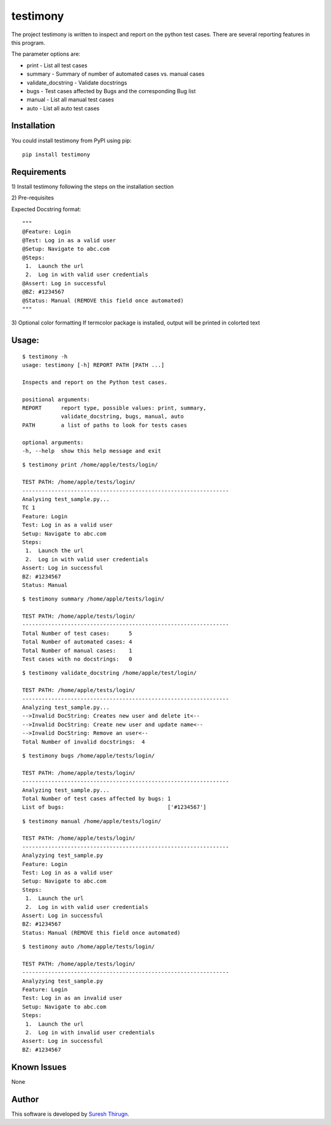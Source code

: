 testimony
=========
The project testimony is written to inspect and report on the python test cases.  There are several reporting features in this program.

The parameter options are:

* print - List all test cases
* summary - Summary of number of automated cases vs. manual cases
* validate_docstring - Validate docstrings
* bugs - Test cases affected by Bugs and the corresponding Bug list
* manual - List all manual test cases
* auto - List all auto test cases

Installation
------------

You could install testimony from PyPI using pip:

::

    pip install testimony

Requirements
------------
\1) Install testimony following the steps on the installation section

\2) Pre-requisites

Expected Docstring format:

::

    """
    @Feature: Login
    @Test: Log in as a valid user
    @Setup: Navigate to abc.com
    @Steps:
     1.  Launch the url
     2.  Log in with valid user credentials
    @Assert: Log in successful
    @BZ: #1234567
    @Status: Manual (REMOVE this field once automated)
    """

\3) Optional color formatting
If termcolor package is installed, output will be printed in colorted text

Usage:
------

::

    $ testimony -h
    usage: testimony [-h] REPORT PATH [PATH ...]

    Inspects and report on the Python test cases.

    positional arguments:
    REPORT      report type, possible values: print, summary,
                validate_docstring, bugs, manual, auto
    PATH        a list of paths to look for tests cases

    optional arguments:
    -h, --help  show this help message and exit

::

    $ testimony print /home/apple/tests/login/

    TEST PATH: /home/apple/tests/login/
    ----------------------------------------------------------------
    Analysing test_sample.py...
    TC 1
    Feature: Login
    Test: Log in as a valid user
    Setup: Navigate to abc.com
    Steps:
     1.  Launch the url
     2.  Log in with valid user credentials
    Assert: Log in successful
    BZ: #1234567
    Status: Manual

::

    $ testimony summary /home/apple/tests/login/

    TEST PATH: /home/apple/tests/login/
    ----------------------------------------------------------------
    Total Number of test cases:      5
    Total Number of automated cases: 4
    Total Number of manual cases:    1
    Test cases with no docstrings:   0

::

    $ testimony validate_docstring /home/apple/test/login/

    TEST PATH: /home/apple/tests/login/
    ----------------------------------------------------------------
    Analyzing test_sample.py...
    -->Invalid DocString: Creates new user and delete it<--
    -->Invalid DocString: Create new user and update name<--
    -->Invalid DocString: Remove an user<--
    Total Number of invalid docstrings:  4

::

    $ testimony bugs /home/apple/tests/login/

    TEST PATH: /home/apple/tests/login/
    ----------------------------------------------------------------
    Analyzing test_sample.py...
    Total Number of test cases affected by bugs: 1
    List of bugs:                                ['#1234567']

::

    $ testimony manual /home/apple/tests/login/

    TEST PATH: /home/apple/tests/login/
    ----------------------------------------------------------------
    Analyzying test_sample.py
    Feature: Login
    Test: Log in as a valid user
    Setup: Navigate to abc.com
    Steps:
     1.  Launch the url
     2.  Log in with valid user credentials
    Assert: Log in successful
    BZ: #1234567
    Status: Manual (REMOVE this field once automated)

::

    $ testimony auto /home/apple/tests/login/

    TEST PATH: /home/apple/tests/login/
    ----------------------------------------------------------------
    Analyzying test_sample.py
    Feature: Login
    Test: Log in as an invalid user
    Setup: Navigate to abc.com
    Steps:
     1.  Launch the url
     2.  Log in with invalid user credentials
    Assert: Log in successful
    BZ: #1234567

Known Issues
------------
None

Author
------

This software is developed by `Suresh Thirugn`_.

.. _Suresh Thirugn: https://github.com/sthirugn/
